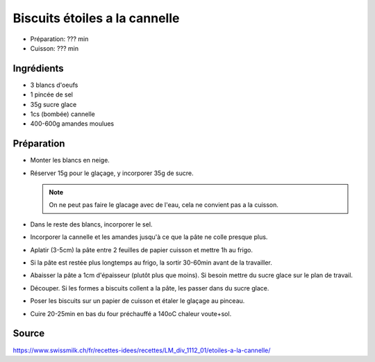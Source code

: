 .. index:: Etoiles a la cannelle
.. index:: Biscuits; Etoiles a la cannelle

.. index:: Oeuf; Etoiles a la cannelle
.. index:: Cannelle; Etoiles a la cannelle
.. index:: Amande; Etoiles a la cannelle

.. _cuisine_etoiles_a_la_cannelle:

Biscuits étoiles a la cannelle
##############################

* Préparation: ??? min
* Cuisson: ??? min


Ingrédients
===========

* 3 blancs d'oeufs
* 1 pincée de sel
* 35g sucre glace
* 1cs (bombée) cannelle
* 400-600g amandes moulues


Préparation
===========

* Monter les blancs en neige.
* Réserver 15g pour le glaçage, y incorporer 35g de sucre.

  .. note:: On ne peut pas faire le glacage avec de l'eau, cela ne convient pas a la cuisson.

* Dans le reste des blancs, incorporer le sel.
* Incorporer la cannelle et les amandes jusqu'à ce que la pâte ne colle presque plus.
* Aplatir (3-5cm) la pâte entre 2 feuilles de papier cuisson et mettre 1h au frigo.
* Si la pâte est restée plus longtemps au frigo, la sortir 30-60min avant de la travailler.
* Abaisser la pâte a 1cm d'épaisseur (plutôt plus que moins).
  Si besoin mettre du sucre glace sur le plan de travail.
* Découper. Si les formes a biscuits collent a la pâte, les passer dans du sucre glace.
* Poser les biscuits sur un papier de cuisson et étaler le glaçage au pinceau.
* Cuire 20-25min en bas du four préchauffé a 140oC chaleur voute+sol.


Source
======

https://www.swissmilk.ch/fr/recettes-idees/recettes/LM_div_1112_01/etoiles-a-la-cannelle/
